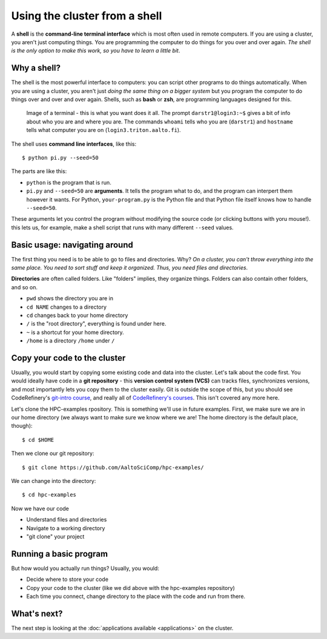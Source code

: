 Using the cluster from a shell
==============================

A **shell** is the **command-line terminal interface** which is most often
used in remote computers.  If you are using a cluster, you aren't just
computing things.  You are programming the computer to do things
for you over and over again.  *The shell is the only option to make
this work, so you have to learn a little bit*.

.. highlight:: console

Why a shell?
------------

The shell is the most powerful interface to computers: you can script
other programs to do things automatically.  When you are using a
cluster, you aren't just *doing the same thing on a bigger system* but
you program the computer to do things over and over and over again.
Shells, such as **bash** or **zsh**, are programming languages
designed for this.


.. figure:: img/connecting--terminal.png
   :alt: Image of terminal with two commands ran: ``whoami`` and ``hostname``

   Image of a terminal - this is what you want does it all.  The prompt
   ``darstr1@login3:~$`` gives a bit of info about who you are and
   where you are.  The commands ``whoami`` tells who you are
   (``darstr1``) and ``hostname`` tells what computer you are on
   (``login3.triton.aalto.fi``).

The shell uses **command line interfaces**, like this::

  $ python pi.py --seed=50

The parts are like this:

* ``python`` is the program that is run.
* ``pi.py`` and ``--seed=50`` are **arguments**.  It tells
  the program what to do, and the program can interpert them however
  it wants.  For Python, ``your-program.py`` is the Python file and
  that Python file itself knows how to handle ``--seed=50``.

These arguments let you control the program without modifying the
source code (or clicking buttons with yoru mouse!).  this lets us, for
example, make a shell script that runs with many different ``--seed``
values.

.. seealso::

  This is only a short intro.  You really need to read
  :doc:`/scicomp/shell` also for the full info.



Basic usage: navigating around
------------------------------

The first thing you need is to be able to go to files and directories.
Why?  *On a cluster, you can't throw everything into the same place.
You need to sort stuff and keep it organized.  Thus, you need files
and directories*.

**Directories** are often called folders.  Like "folders" implies,
they organize things.  Folders can also contain other folders, and so
on.

* ``pwd`` shows the directory you are in
* ``cd NAME`` changes to a directory
* ``cd`` changes back to your home directory
* ``/`` is the "root directory", everything is found under here.
* ``~`` is a shortcut for your home directory. 
* ``/home`` is a directory ``/home`` under ``/``


Copy your code to the cluster
-----------------------------

Usually, you would start by copying some existing code and data into
the cluster.  Let's talk about the code first.  You would ideally have
code in a **git repository** - this **version control system (VCS)**
can tracks files, synchronizes versions, and most importantly lets you
copy them to the cluster easily.  Git is outside the scope of this,
but you should see CodeRefinery's `git-intro course
<https://coderefinery.github.io/git-intro/>`__, and really all of
`CodeRefinery's courses <https://coderefinery.org>`__.  This isn't
covered any more here.

Let's clone the HPC-examples rpository.  This is something we'll use
in future examples.  First, we make sure we are in our home directory
(we always want to make sure we know where we are!  The home directory
is the default place, though)::

  $ cd $HOME

Then we clone our git repository::

  $ git clone https://github.com/AaltoSciComp/hpc-examples/

We can change into the directory::

  $ cd hpc-examples

Now we have our code

* Understand files and directories
* Navigate to a working directory
* "git clone" your project


Running a basic program
-----------------------

But how would you actually run things?  Usually, you would:

* Decide where to store your code
* Copy your code to the cluster (like we did above with the
  hpc-examples repository)
* Each time you connect, change directory to the place with the code
  and run from there.


What's next?
------------

The next step is looking at the :doc:`applications available
<applications>` on the cluster.
